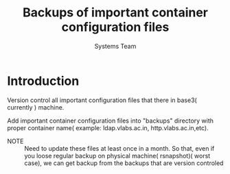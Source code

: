 #+Title: Backups of important container configuration files
#+Author: Systems Team

* Introduction
  Version control all important configuration files that there in
  base3( currently ) machine. 


  Add important container configuration files into "backups" directory
  with proper container name( example: ldap.vlabs.ac.in,
  http.vlabs.ac.in,etc). 

  - NOTE :: Need to update these files at least once in a month. So
            that, even if you loose regular backup on physical
            machine( rsnapshot)( worst case), we can get backup from
            the backups that are version controled
